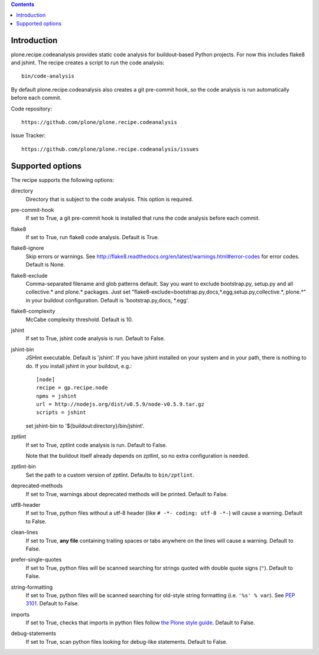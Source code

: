 .. contents::

.. image:: https://travis-ci.org/plone/plone.recipe.codeanalysis.png?branch=master

Introduction
============

plone.recipe.codeanalysis provides static code analysis for buildout-based Python projects. For now this includes flake8 and jshint. The recipe creates
a script to run the code analysis::

    bin/code-analysis

By default plone.recipe.codeanalysis also creates a git pre-commit hook, so
the code analysis is run automatically before each commit.

Code repository::

    https://github.com/plone/plone.recipe.codeanalysis

Issue Tracker::

    https://github.com/plone/plone.recipe.codeanalysis/issues


Supported options
=================

The recipe supports the following options:

directory
    Directory that is subject to the code analysis. This option is required.

pre-commit-hook
    If set to True, a git pre-commit hook is installed that runs the code analysis before each commit.

flake8
    If set to True, run flake8 code analysis. Default is True.

flake8-ignore
    Skip errors or warnings. See http://flake8.readthedocs.org/en/latest/warnings.html#error-codes for error codes. Default is
    None.

flake8-exclude
    Comma-separated filename and glob patterns default. Say you want to
    exclude bootstrap.py, setup.py and all collective.* and plone.* packages. Just set "flake8-exclude=bootstrap.py,docs,*.egg,setup.py,collective.*,
    plone.*" in your buildout configuration. Default is 'bootstrap.py,docs,
    *.egg'.

flake8-complexity
    McCabe complexity threshold. Default is 10.

jshint
    If set to True, jshint code analysis is run. Default to False.

jshint-bin
    JSHint executable. Default is 'jshint'. If you have jshint installed on
    your system and in your path, there is nothing to do. If you install
    jshint in your buildout, e.g.::

        [node]
        recipe = gp.recipe.node
        npms = jshint
        url = http://nodejs.org/dist/v0.5.9/node-v0.5.9.tar.gz
        scripts = jshint

    set jshint-bin to '${buildout:directory}/bin/jshint'.

zptlint
    If set to True, zptlint code analysis is run. Default to False.

    Note that the buildout itself already depends on zptlint, so no extra
    configuration is needed.

zptlint-bin
    Set the path to a custom version of zptlint. Defaults to ``bin/zptlint``.

deprecated-methods
    If set to True, warnings about deprecated methods will be printed. Default
    to False.

utf8-header
    If set to True, python files without a utf-8 header (like
    ``# -*- coding: utf-8 -*-``) will cause a warning. Default to False.

clean-lines
    If set to True, **any file** containing trailing spaces or tabs anywhere
    on the lines will cause a warning. Default to False.

prefer-single-quotes
    If set to True, python files will be scanned searching for strings quoted
    with double quote signs (``"``). Default to False.

string-formatting
    If set to True, python files will be scanned searching for old-style string
    formatting (i.e. ``'%s' % var``). See `PEP 3101
    <http://www.python.org/dev/peps/pep-3101/>`_. Default to False.

imports
    If set to True, checks that imports in python files follow `the Plone style
    guide <http://ploneapi.readthedocs.org/en/latest/contribute/conventions.html#about-imports>`_.
    Default to False.

debug-statements
    If set to True, scan python files looking for debug-like statements.
    Default to False.
